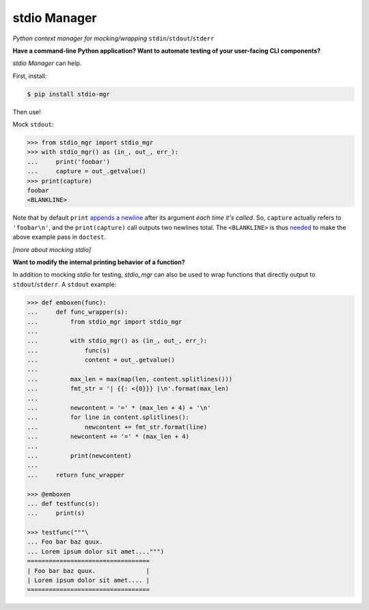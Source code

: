 stdio Manager
=============

*Python context manager for mocking/wrapping* ``stdin``/``stdout``/``stderr``

.. image:: https://travis-ci.org/bskinn/stdio-mgr.svg?branch=dev
    :target: https://travis-ci.org/bskinn/stdio-mgr
.. image:: https://codecov.io/gh/bskinn/stdio-mgr/branch/dev/graph/badge.svg
    :target: https://codecov.io/gh/bskinn/stdio-mgr
.. image:: https://img.shields.io/pypi/v/stdio_mgr.svg
    :target: https://pypi.org/project/stdio-mgr
.. image:: https://img.shields.io/pypi/pyversions/stdio-mgr.svg
.. image:: https://img.shields.io/github/license/mashape/apistatus.svg
    :target: https://github.com/bskinn/stdio-mgr/blob/master/LICENSE.txt

**Have a command-line Python application?
Want to automate testing of your user-facing CLI components?**

`stdio Manager` can help.

First, install:

.. code::

    $ pip install stdio-mgr

Then use!

Mock ``stdout``:

.. code::

    >>> from stdio_mgr import stdio_mgr
    >>> with stdio_mgr() as (in_, out_, err_):
    ...     print('foobar')
    ...     capture = out_.getvalue()
    >>> print(capture)
    foobar
    <BLANKLINE>

Note that by default ``print``
`appends a newline <https://docs.python.org/3/library/functions.html#print>`__
after its argument *each time it's called*. So, ``capture`` actually refers to ``'foobar\n'``,
and the ``print(capture)`` call outputs two newlines total.
The ``<BLANKLINE>`` is thus
`needed <https://docs.python.org/2/library/doctest.html#how-are-docstring-examples-recognized>`__
to make the above example pass in ``doctest``.

*[more about mocking stdio]*


**Want to modify the internal printing behavior of a function?**

In addition to mocking `stdio` for testing, `stdio_mgr` can also be used to
wrap functions that directly output to ``stdout``/``stderr``. A ``stdout`` example:

.. code::

    >>> def emboxen(func):
    ...     def func_wrapper(s):
    ...         from stdio_mgr import stdio_mgr
    ...
    ...         with stdio_mgr() as (in_, out_, err_):
    ...             func(s)
    ...             content = out_.getvalue()
    ...
    ...         max_len = max(map(len, content.splitlines()))
    ...         fmt_str = '| {{: <{0}}} |\n'.format(max_len)
    ...
    ...         newcontent = '=' * (max_len + 4) + '\n'
    ...         for line in content.splitlines():
    ...             newcontent += fmt_str.format(line)
    ...         newcontent += '=' * (max_len + 4)
    ...
    ...         print(newcontent)
    ...
    ...     return func_wrapper

    >>> @emboxen
    ... def testfunc(s):
    ...     print(s)

    >>> testfunc("""\
    ... Foo bar baz quux.
    ... Lorem ipsum dolor sit amet....""")
    ==================================
    | Foo bar baz quux.              |
    | Lorem ipsum dolor sit amet.... |
    ==================================

